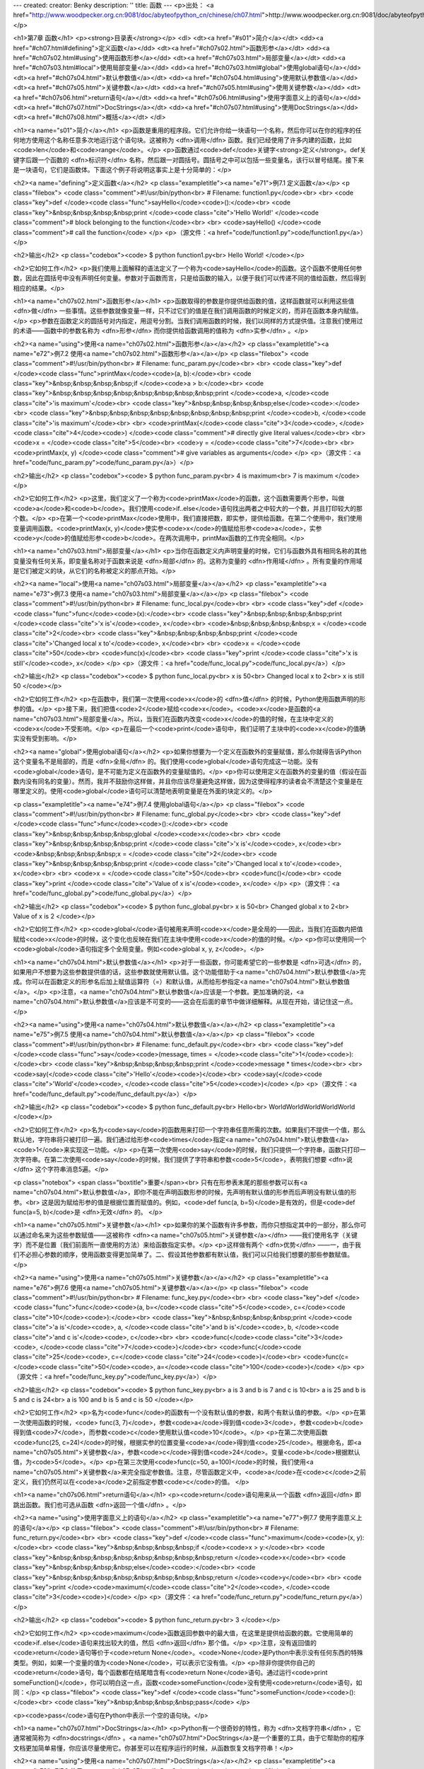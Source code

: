 ---
created: 
creator: Benky
description: ''
title: 函数
---
<p>出处： <a href="http://www.woodpecker.org.cn:9081/doc/abyteofpython_cn/chinese/ch07.html">http://www.woodpecker.org.cn:9081/doc/abyteofpython_cn/chinese/ch07.html</a></p>

<h1>第7章 函数</h1>
<p><strong>目录表</strong></p>
<dl>
<dt><a href="#s01">简介</a></dt>
<dd><a href="#ch07.html#defining">定义函数</a></dd>
<dt><a href="#ch07s02.html">函数形参</a></dt>
<dd><a href="#ch07s02.html#using">使用函数形参</a></dd>
<dt><a href="#ch07s03.html">局部变量</a></dt>
<dd><a href="#ch07s03.html#local">使用局部变量</a></dd>
<dd><a href="#ch07s03.html#global">使用global语句</a></dd>
<dt><a href="#ch07s04.html">默认参数值</a></dt>
<dd><a href="#ch07s04.html#using">使用默认参数值</a></dd>
<dt><a href="#ch07s05.html">关键参数</a></dt>
<dd><a href="#ch07s05.html#using">使用关键参数</a></dd>
<dt><a href="#ch07s06.html">return语句</a></dt>
<dd><a href="#ch07s06.html#using">使用字面意义上的语句</a></dd>
<dt><a href="#ch07s07.html">DocStrings</a></dt>
<dd><a href="#ch07s07.html#using">使用DocStrings</a></dd>
<dt><a href="#ch07s08.html">概括</a></dt>
</dl>

<h1><a name="s01">简介</a></h1>
<p>函数是重用的程序段。它们允许你给一块语句一个名称，然后你可以在你的程序的任何地方使用这个名称任意多次地运行这个语句块。这被称为 <dfn>调用</dfn> 函数。我们已经使用了许多内建的函数，比如<code>len</code>和<code>range</code>。</p>
<p>函数通过<code>def</code>关键字<strong>定义</strong>。def关键字后跟一个函数的 <dfn>标识符</dfn> 名称，然后跟一对圆括号。圆括号之中可以包括一些变量名，该行以冒号结尾。接下来是一块语句，它们是函数体。下面这个例子将说明这事实上是十分简单的：</p>

<h2><a name="defining">定义函数</a></h2>
<p class="exampletitle"><a name="e71">例7.1 定义函数</a></p>
<p class="filebox">
<code class="comment">#!/usr/bin/python<br>
# Filename: function1.py</code><br>
<br>
<code class="key">def </code><code class="func">sayHello</code><code>():</code><br>
<code class="key">&nbsp;&nbsp;&nbsp;&nbsp;print </code><code class="cite">'Hello World!' </code><code class="comment"># block belonging to the function</code><br>
<br>
<code>sayHello() </code><code class="comment"># call the function</code>
</p>
<p>（源文件：<a href="code/function1.py">code/function1.py</a>）</p>

<h2>输出</h2>
<p class="codebox"><code>
$ python function1.py<br>
Hello World!
</code></p>

<h2>它如何工作</h2>
<p>我们使用上面解释的语法定义了一个称为<code>sayHello</code>的函数。这个函数不使用任何参数，因此在圆括号中没有声明任何变量。参数对于函数而言，只是给函数的输入，以便于我们可以传递不同的值给函数，然后得到相应的结果。</p>


<h1><a name="ch07s02.html">函数形参</a></h1>
<p>函数取得的参数是你提供给函数的值，这样函数就可以利用这些值 <dfn>做</dfn> 一些事情。这些参数就像变量一样，只不过它们的值是在我们调用函数的时候定义的，而非在函数本身内赋值。</p>
<p>参数在函数定义的圆括号对内指定，用逗号分割。当我们调用函数的时候，我们以同样的方式提供值。注意我们使用过的术语——函数中的参数名称为 <dfn>形参</dfn> 而你提供给函数调用的值称为 <dfn>实参</dfn> 。</p>

<h2><a name="using">使用<a name="ch07s02.html">函数形参</a></a></h2>
<p class="exampletitle"><a name="e72">例7.2 使用<a name="ch07s02.html">函数形参</a></a></p>
<p class="filebox">
<code class="comment">#!/usr/bin/python<br>
# Filename: func_param.py</code><br>
<br>
<code class="key">def </code><code class="func">printMax</code><code>(a, b):</code><br>
<code class="key">&nbsp;&nbsp;&nbsp;&nbsp;if </code><code>a > b:</code><br>
<code class="key">&nbsp;&nbsp;&nbsp;&nbsp;&nbsp;&nbsp;&nbsp;&nbsp;print </code><code>a, </code><code class="cite">'is maximum'</code><br>
<code class="key">&nbsp;&nbsp;&nbsp;&nbsp;else</code><code>:</code><br>
<code class="key">&nbsp;&nbsp;&nbsp;&nbsp;&nbsp;&nbsp;&nbsp;&nbsp;print </code><code>b, </code><code class="cite">'is maximum'</code><br>
<br>
<code>printMax(</code><code class="cite">3</code><code>, </code><code class="cite">4</code><code>) </code><code class="comment"># directly give literal values</code><br>
<br>
<code>x = </code><code class="cite">5</code><br>
<code>y = </code><code class="cite">7</code><br>
<br>
<code>printMax(x, y) </code><code class="comment"># give variables as arguments</code>
</p>
<p>（源文件：<a href="code/func_param.py">code/func_param.py</a>）</p>

<h2>输出</h2>
<p class="codebox"><code>
$ python func_param.py<br>
4 is maximum<br>
7 is maximum
</code></p>

<h2>它如何工作</h2>
<p>这里，我们定义了一个称为<code>printMax</code>的函数，这个函数需要两个形参，叫做<code>a</code>和<code>b</code>。我们使用<code>if..else</code>语句找出两者之中较大的一个数，并且打印较大的那个数。</p>
<p>在第一个<code>printMax</code>使用中，我们直接把数，即实参，提供给函数。在第二个使用中，我们使用变量调用函数。<code>printMax(x, y)</code>使实参<code>x</code>的值赋给形参<code>a</code>，实参<code>y</code>的值赋给形参<code>b</code>。在两次调用中，printMax函数的工作完全相同。</p>


<h1><a name="ch07s03.html">局部变量</a></h1>
<p>当你在函数定义内声明变量的时候，它们与函数外具有相同名称的其他变量没有任何关系，即变量名称对于函数来说是 <dfn>局部</dfn> 的。这称为变量的 <dfn>作用域</dfn> 。所有变量的作用域是它们被定义的块，从它们的名称被定义的那点开始。</p>

<h2><a name="local">使用<a name="ch07s03.html">局部变量</a></a></h2>
<p class="exampletitle"><a name="e73">例7.3 使用<a name="ch07s03.html">局部变量</a></a></p>
<p class="filebox">
<code class="comment">#!/usr/bin/python<br>
# Filename: func_local.py</code><br>
<br>
<code class="key">def </code><code class="func">func</code><code>(x):</code><br>
<code class="key">&nbsp;&nbsp;&nbsp;&nbsp;print </code><code class="cite">'x is'</code><code>, x</code><br>
<code>&nbsp;&nbsp;&nbsp;&nbsp;x = </code><code class="cite">2</code><br>
<code class="key">&nbsp;&nbsp;&nbsp;&nbsp;print </code><code class="cite">'Changed local x to'</code><code>, x</code><br>
<br>
<code>x = </code><code class="cite">50</code><br>
<code>func(x)</code><br>
<code class="key">print </code><code class="cite">'x is still'</code><code>, x</code>
</p>
<p>（源文件：<a href="code/func_local.py">code/func_local.py</a>）</p>

<h2>输出</h2>
<p class="codebox"><code>
$ python func_local.py<br>
x is 50<br>
Changed local x to 2<br>
x is still 50
</code></p>

<h2>它如何工作</h2>
<p>在函数中，我们第一次使用<code>x</code>的 <dfn>值</dfn> 的时候，Python使用函数声明的形参的值。</p>
<p>接下来，我们把值<code>2</code>赋给<code>x</code>。<code>x</code>是函数的<a name="ch07s03.html">局部变量</a>。所以，当我们在函数内改变<code>x</code>的值的时候，在主块中定义的<code>x</code>不受影响。</p>
<p>在最后一个<code>print</code>语句中，我们证明了主块中的<code>x</code>的值确实没有受到影响。</p>

<h2><a name="global">使用global语句</a></h2>
<p>如果你想要为一个定义在函数外的变量赋值，那么你就得告诉Python这个变量名不是局部的，而是 <dfn>全局</dfn> 的。我们使用<code>global</code>语句完成这一功能。没有<code>global</code>语句，是不可能为定义在函数外的变量赋值的。</p>
<p>你可以使用定义在函数外的变量的值（假设在函数内没有同名的变量）。然而，我并不鼓励你这样做，并且你应该尽量避免这样做，因为这使得程序的读者会不清楚这个变量是在哪里定义的。使用<code>global</code>语句可以清楚地表明变量是在外面的块定义的。</p>

<p class="exampletitle"><a name="e74">例7.4 使用global语句</a></p>
<p class="filebox">
<code class="comment">#!/usr/bin/python<br>
# Filename: func_global.py</code><br>
<br>
<code class="key">def </code><code class="func">func</code><code>():</code><br>
<code class="key">&nbsp;&nbsp;&nbsp;&nbsp;global </code><code>x</code><br>
<br>
<code class="key">&nbsp;&nbsp;&nbsp;&nbsp;print </code><code class="cite">'x is'</code><code>, x</code><br>
<code>&nbsp;&nbsp;&nbsp;&nbsp;x = </code><code class="cite">2</code><br>
<code class="key">&nbsp;&nbsp;&nbsp;&nbsp;print </code><code class="cite">'Changed local x to'</code><code>, x</code><br>
<br>
<code>x = </code><code class="cite">50</code><br>
<code>func()</code><br>
<code class="key">print </code><code class="cite">'Value of x is'</code><code>, x</code>
</p>
<p>（源文件：<a href="code/func_global.py">code/func_global.py</a>）</p>

<h2>输出</h2>
<p class="codebox"><code>
$ python func_global.py<br>
x is 50<br>
Changed global x to 2<br>
Value of x is 2
</code></p>

<h2>它如何工作</h2>
<p><code>global</code>语句被用来声明<code>x</code>是全局的——因此，当我们在函数内把值赋给<code>x</code>的时候，这个变化也反映在我们在主块中使用<code>x</code>的值的时候。</p>
<p>你可以使用同一个<code>global</code>语句指定多个全局变量。例如<code>global x, y, z</code>。</p>


<h1><a name="ch07s04.html">默认参数值</a></h1>
<p>对于一些函数，你可能希望它的一些参数是 <dfn>可选</dfn> 的，如果用户不想要为这些参数提供值的话，这些参数就使用默认值。这个功能借助于<a name="ch07s04.html">默认参数值</a>完成。你可以在函数定义的形参名后加上赋值运算符（=）和默认值，从而给形参指定<a name="ch07s04.html">默认参数值</a>。</p>
<p>注意，<a name="ch07s04.html">默认参数值</a>应该是一个参数。更加准确的说，<a name="ch07s04.html">默认参数值</a>应该是不可变的——这会在后面的章节中做详细解释。从现在开始，请记住这一点。</p>

<h2><a name="using">使用<a name="ch07s04.html">默认参数值</a></a></h2>
<p class="exampletitle"><a name="e75">例7.5 使用<a name="ch07s04.html">默认参数值</a></a></p>
<p class="filebox">
<code class="comment">#!/usr/bin/python<br>
# Filename: func_default.py</code><br>
<br>
<code class="key">def </code><code class="func">say</code><code>(message, times = </code><code class="cite">1</code><code>):</code><br>
<code class="key">&nbsp;&nbsp;&nbsp;&nbsp;print </code><code>message * times</code><br>
<br>
<code>say(</code><code class="cite">'Hello'</code><code>)</code><br>
<code>say(</code><code class="cite">'World'</code><code>, </code><code class="cite">5</code><code>)</code>
</p>
<p>（源文件：<a href="code/func_default.py">code/func_default.py</a>）</p>

<h2>输出</h2>
<p class="codebox"><code>
$ python func_default.py<br>
Hello<br>
WorldWorldWorldWorldWorld
</code></p>

<h2>它如何工作</h2>
<p>名为<code>say</code>的函数用来打印一个字符串任意所需的次数。如果我们不提供一个值，那么默认地，字符串将只被打印一遍。我们通过给形参<code>times</code>指定<a name="ch07s04.html">默认参数值</a><code>1</code>来实现这一功能。</p>
<p>在第一次使用<code>say</code>的时候，我们只提供一个字符串，函数只打印一次字符串。在第二次使用<code>say</code>的时候，我们提供了字符串和参数<code>5</code>，表明我们想要 <dfn>说</dfn> 这个字符串消息5遍。</p>

<p class="notebox">
<span class="boxtitle">重要</span><br>
只有在形参表末尾的那些参数可以有<a name="ch07s04.html">默认参数值</a>，即你不能在声明函数形参的时候，先声明有默认值的形参而后声明没有默认值的形参。<br>
这是因为赋给形参的值是根据位置而赋值的。例如，<code>def func(a, b=5)</code>是有效的，但是<code>def func(a=5, b)</code>是 <dfn>无效</dfn> 的。
</p>


<h1><a name="ch07s05.html">关键参数</a></h1>
<p>如果你的某个函数有许多参数，而你只想指定其中的一部分，那么你可以通过命名来为这些参数赋值——这被称作 <dfn><a name="ch07s05.html">关键参数</a></dfn> ——我们使用名字（关键字）而不是位置（我们前面所一直使用的方法）来给函数指定实参。</p>
<p>这样做有两个 <dfn>优势</dfn> ——一，由于我们不必担心参数的顺序，使用函数变得更加简单了。二、假设其他参数都有默认值，我们可以只给我们想要的那些参数赋值。</p>

<h2><a name="using">使用<a name="ch07s05.html">关键参数</a></a></h2>
<p class="exampletitle"><a name="e76">例7.6 使用<a name="ch07s05.html">关键参数</a></a></p>
<p class="filebox">
<code class="comment">#!/usr/bin/python<br>
# Filename: func_key.py</code><br>
<br>
<code class="key">def </code><code class="func">func</code><code>(a, b=</code><code class="cite">5</code><code>, c=</code><code class="cite">10</code><code>):</code><br>
<code class="key">&nbsp;&nbsp;&nbsp;&nbsp;print </code><code class="cite">'a is'</code><code>, a, </code><code class="cite">'and b is'</code><code>, b, </code><code class="cite">'and c is'</code><code>, c</code><br>
<br>
<code>func(</code><code class="cite">3</code><code>, </code><code class="cite">7</code><code>)</code><br>
<code>func(</code><code class="cite">25</code><code>, c=</code><code class="cite">24</code><code>)</code><br>
<code>func(c=</code><code class="cite">50</code><code>, a=</code><code class="cite">100</code><code>)</code>
</p>
<p>（源文件：<a href="code/func_key.py">code/func_key.py</a>）</p>

<h2>输出</h2>
<p class="codebox"><code>
$ python func_key.py<br>
a is 3 and b is 7 and c is 10<br>
a is 25 and b is 5 and c is 24<br>
a is 100 and b is 5 and c is 50
</code></p>

<h2>它如何工作</h2>
<p>名为<code>func</code>的函数有一个没有默认值的参数，和两个有默认值的参数。</p>
<p>在第一次使用函数的时候，<code> func(3, 7)</code>，参数<code>a</code>得到值<code>3</code>，参数<code>b</code>得到值<code>7</code>，而参数<code>c</code>使用默认值<code>10</code>。</p>
<p>在第二次使用函数<code>func(25, c=24)</code>的时候，根据实参的位置变量<code>a</code>得到值<code>25</code>。根据命名，即<a name="ch07s05.html">关键参数</a>，参数<code>c</code>得到值<code>24</code>。变量<code>b</code>根据默认值，为<code>5</code>。</p>
<p>在第三次使用<code>func(c=50, a=100)</code>的时候，我们使用<a name="ch07s05.html">关键参数</a>来完全指定参数值。注意，尽管函数定义中，<code>a</code>在<code>c</code>之前定义，我们仍然可以在<code>a</code>之前指定参数<code>c</code>的值。
</p>


<h1><a name="ch07s06.html">return语句</a></h1>
<p><code>return</code>语句用来从一个函数 <dfn>返回</dfn> 即跳出函数。我们也可选从函数 <dfn>返回一个值</dfn> 。</p>

<h2><a name="using">使用字面意义上的语句</a></h2>
<p class="exampletitle"><a name="e77">例7.7 使用字面意义上的语句</a></p>
<p class="filebox">
<code class="comment">#!/usr/bin/python<br>
# Filename: func_return.py</code><br>
<br>
<code class="key">def </code><code class="func">maximum</code><code>(x, y):</code><br>
<code class="key">&nbsp;&nbsp;&nbsp;&nbsp;if </code><code>x > y:</code><br>
<code class="key">&nbsp;&nbsp;&nbsp;&nbsp;&nbsp;&nbsp;&nbsp;&nbsp;return </code><code>x</code><br>
<code class="key">&nbsp;&nbsp;&nbsp;&nbsp;else</code><code>:</code><br>
<code class="key">&nbsp;&nbsp;&nbsp;&nbsp;&nbsp;&nbsp;&nbsp;&nbsp;return </code><code>y</code><br>
<br>
<code class="key">print </code><code>maximum(</code><code class="cite">2</code><code>, </code><code class="cite">3</code><code>)</code>
</p>
<p>（源文件：<a href="code/func_return.py">code/func_return.py</a>）</p>

<h2>输出</h2>
<p class="codebox"><code>
$ python func_return.py<br>
3
</code></p>

<h2>它如何工作</h2>
<p><code>maximum</code>函数返回参数中的最大值，在这里是提供给函数的数。它使用简单的<code>if..else</code>语句来找出较大的值，然后 <dfn>返回</dfn> 那个值。</p>
<p>注意，没有返回值的<code>return</code>语句等价于<code>return None</code>。<code>None</code>是Python中表示没有任何东西的特殊类型。例如，如果一个变量的值为<code>None</code>，可以表示它没有值。</p>
<p>除非你提供你自己的<code>return</code>语句，每个函数都在结尾暗含有<code>return None</code>语句。通过运行<code>print someFunction()</code>，你可以明白这一点，函数<code>someFunction</code>没有使用<code>return</code>语句，如同：</p>
<p class="filebox">
<code class="key">def </code><code class="func">someFunction</code><code>():</code><br>
<code class="key">&nbsp;&nbsp;&nbsp;&nbsp;pass</code>
</p>

<p><code>pass</code>语句在Python中表示一个空的语句块。</p>


<h1><a name="ch07s07.html">DocStrings</a></h1>
<p>Python有一个很奇妙的特性，称为 <dfn>文档字符串</dfn> ，它通常被简称为 <dfn>docstrings</dfn> 。<a name="ch07s07.html">DocStrings</a>是一个重要的工具，由于它帮助你的程序文档更加简单易懂，你应该尽量使用它。你甚至可以在程序运行的时候，从函数恢复文档字符串！</p>

<h2><a name="using">使用<a name="ch07s07.html">DocStrings</a></a></h2>
<p class="exampletitle"><a name="e78">例7.8 使用<a name="ch07s07.html">DocStrings</a></a></p>
<p class="filebox">
<code class="comment">#!/usr/bin/python<br>
# Filename: func_doc.py</code><br>
<br>
<code class="key">def </code><code class="func">printMax</code><code>(x, y):</code><br>
<code class="cite">&nbsp;&nbsp;&nbsp;&nbsp;'''Prints the maximum of two numbers.<br>
<br>
&nbsp;&nbsp;&nbsp;&nbsp;The two values must be integers.'''</code><br>
<code>&nbsp;&nbsp;&nbsp;&nbsp;x = </code><code class="func">int</code><code>(x) </code><code class="comment"># convert to integers, if possible</code><br>
<code>&nbsp;&nbsp;&nbsp;&nbsp;y = </code><code class="func">int</code><code>(y)</code><br>
<br>
<code class="key">&nbsp;&nbsp;&nbsp;&nbsp;if </code><code>x > y:</code><br>
<code class="key">&nbsp;&nbsp;&nbsp;&nbsp;&nbsp;&nbsp;&nbsp;&nbsp;print </code><code>x, </code><code class="cite">'is maximum'</code><br>
<code class="key">&nbsp;&nbsp;&nbsp;&nbsp;else</code><code>:</code><br>
<code class="key">&nbsp;&nbsp;&nbsp;&nbsp;&nbsp;&nbsp;&nbsp;&nbsp;print </code><code>y, </code><code class="cite">'is maximum'</code><br>
<br>
<code>printMax(</code><code class="cite">3</code><code>, </code><code class="cite">5</code><code>)</code><br>
<code class="key">print </code><code>printMax.__doc__</code>
</p>
<p>（源文件：<a href="code/func_doc.py">code/func_doc.py</a>）</p>

<h2>输出</h2>
<p class="codebox">$ python func_doc.py<br>
5 is maximum<br>
Prints the maximum of two numbers.<br>
<br>
&nbsp;&nbsp;&nbsp;&nbsp;&nbsp;&nbsp;&nbsp;&nbsp;The two values must be integers.
</p>

<h2>它如何工作</h2>
<p>在函数的第一个逻辑行的字符串是这个函数的 <dfn>文档字符串</dfn> 。注意，<a name="ch07s07.html">DocStrings</a>也适用于<a href="ch08.html">模块</a>和<a href="ch11.html">类</a>，我们会在后面相应的章节学习它们。</p>
<p>文档字符串的惯例是一个多行字符串，它的首行以大写字母开始，句号结尾。第二行是空行，从第三行开始是详细的描述。 <dfn>强烈建议</dfn> 你在你的函数中使用文档字符串时遵循这个惯例。</p>
<p>你可以使用<code>__doc__</code>（注意双下划线）调用<code>printMax</code>函数的文档字符串属性（属于函数的名称）。请记住Python把 <dfn>每一样东西</dfn> 都作为对象，包括这个函数。我们会在后面的<a href="ch11.html">类</a>一章学习更多关于对象的知识。</p>
<p>如果你已经在Python中使用过<code>help()</code>，那么你已经看到过DocStings的使用了！它所做的只是抓取函数的<code>__doc__</code>属性，然后整洁地展示给你。你可以对上面这个函数尝试一下——只是在你的程序中包括<code>help(printMax)</code>。记住按<strong>q</strong>退出<code>help</code>。</p>
<p>自动化工具也可以以同样的方式从你的程序中提取文档。因此，我 <dfn>强烈建议</dfn> 你对你所写的任何正式函数编写文档字符串。随你的Python发行版附带的<strong>pydoc</strong>命令，与<code>help()</code>类似地使用<a name="ch07s07.html">DocStrings</a>。</p>


<h1><a name="ch07s08.html">概括</a></h1>
<p>我们已经学习了函数的很多方面的知识，不过注意还有一些方面我们没有涉及。然而，我们已经覆盖了大多数在日常使用中，你可能用到的Python函数知识。</p>
<p>接下来，我们将学习如何创建和使用Python模块。</p>

